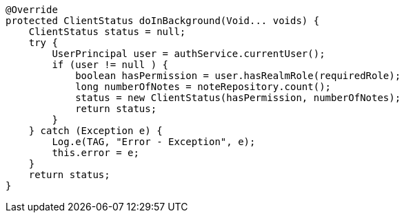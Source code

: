         @Override
        protected ClientStatus doInBackground(Void... voids) {
            ClientStatus status = null;
            try {
                UserPrincipal user = authService.currentUser();
                if (user != null ) {
                    boolean hasPermission = user.hasRealmRole(requiredRole);
                    long numberOfNotes = noteRepository.count();
                    status = new ClientStatus(hasPermission, numberOfNotes);
                    return status;
                }
            } catch (Exception e) {
                Log.e(TAG, "Error - Exception", e);
                this.error = e;
            }
            return status;
        }
